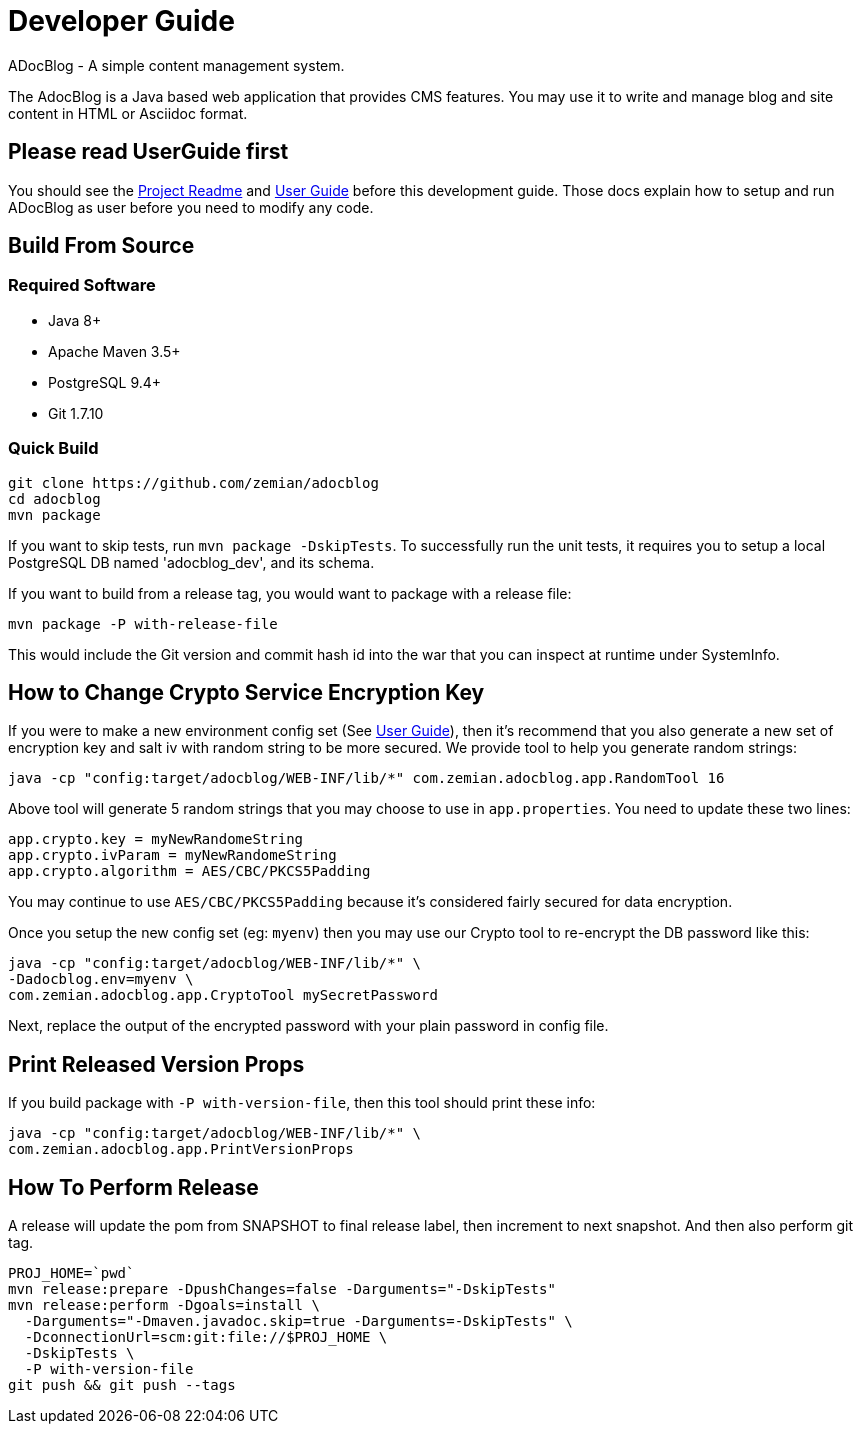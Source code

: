= Developer Guide

ADocBlog - A simple content management system.

The AdocBlog is a Java based web application that provides
CMS features. You may use it to write and manage blog and
site content in HTML or Asciidoc format.

== Please read UserGuide first

You should see the link:../readme.adoc[Project Readme] and link:userguide.adoc[User Guide]
before this development guide. Those docs explain how to setup and run ADocBlog as user
before you need to modify any code.

== Build From Source

=== Required Software

* Java 8+
* Apache Maven 3.5+
* PostgreSQL 9.4+
* Git 1.7.10 +

=== Quick Build

	git clone https://github.com/zemian/adocblog
	cd adocblog
	mvn package

If you want to skip tests, run `mvn package -DskipTests`. To successfully run the unit tests,
it requires you to setup a local PostgreSQL DB named 'adocblog_dev', and its schema.

If you want to build from a release tag, you would want to package with a release file:

  mvn package -P with-release-file

This would include the Git version and commit hash id into the war that you can inspect at
runtime under SystemInfo.

== How to Change Crypto Service Encryption Key

If you were to make a new environment config set (See link:userguide.adoc[User Guide]), then
it's recommend that you also generate a new set of encryption key and salt iv with random string
to be more secured. We provide tool to help you generate random strings:

	java -cp "config:target/adocblog/WEB-INF/lib/*" com.zemian.adocblog.app.RandomTool 16

Above tool will generate 5 random strings that you may choose to use in `app.properties`. You need
to update these two lines:

	app.crypto.key = myNewRandomeString
	app.crypto.ivParam = myNewRandomeString
	app.crypto.algorithm = AES/CBC/PKCS5Padding

You may continue to use `AES/CBC/PKCS5Padding` because it's considered fairly secured for data
encryption.

Once you setup the new config set (eg: `myenv`) then you may use our Crypto tool to re-encrypt
the DB password like this:

	java -cp "config:target/adocblog/WEB-INF/lib/*" \
	-Dadocblog.env=myenv \
	com.zemian.adocblog.app.CryptoTool mySecretPassword

Next, replace the output of the encrypted password with your plain password in config file.

== Print Released Version Props

If you build package with `-P with-version-file`, then this tool should print these info:

	java -cp "config:target/adocblog/WEB-INF/lib/*" \
	com.zemian.adocblog.app.PrintVersionProps

== How To Perform Release

A release will update the pom from SNAPSHOT to final release label, then increment to next
snapshot. And then also perform git tag.

    PROJ_HOME=`pwd`
    mvn release:prepare -DpushChanges=false -Darguments="-DskipTests"
    mvn release:perform -Dgoals=install \
      -Darguments="-Dmaven.javadoc.skip=true -Darguments=-DskipTests" \
      -DconnectionUrl=scm:git:file://$PROJ_HOME \
      -DskipTests \
      -P with-version-file
    git push && git push --tags
